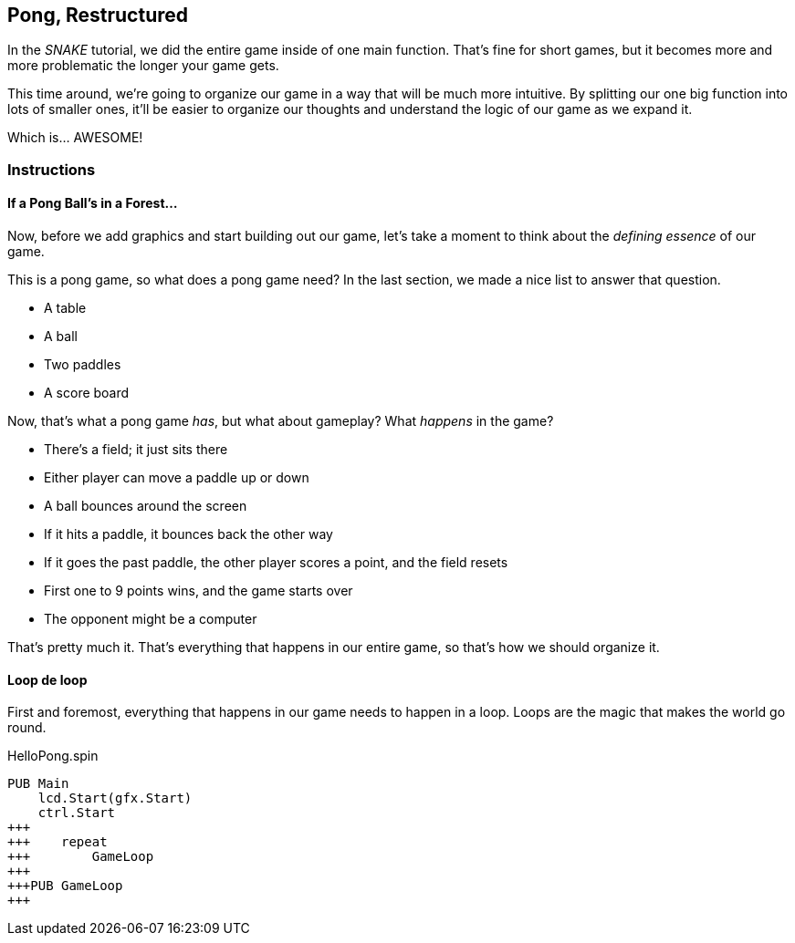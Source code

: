 == Pong, Restructured

In the _SNAKE_ tutorial, we did the entire game inside of one main function. That's fine for short games, but it becomes more and more problematic the longer your game gets.

This time around, we're going to organize our game in a way that will be much more intuitive. By splitting our one big function into lots of smaller ones, it'll be easier to organize our thoughts and understand the logic of our game as we expand it.

Which is... AWESOME!

=== Instructions

==== If a Pong Ball's in a Forest...

Now, before we add graphics and start building out our game, let's take a moment to think about the _defining essence_ of our game.

This is a pong game, so what does a pong game need? In the last section, we made a nice list to answer that question.

// picture of ping pong table would be nice.

- A table
- A ball
- Two paddles
- A score board

Now, that's what a pong game _has_, but what about gameplay? What _happens_ in the game?

- There's a field; it just sits there
- Either player can move a paddle up or down
- A ball bounces around the screen
  - If it hits a paddle, it bounces back the other way
  - If it goes the past paddle, the other player scores a point, and the field resets
- First one to 9 points wins, and the game starts over
- The opponent might be a computer

That's pretty much it. That's everything that happens in our entire game, so that's how we should organize it.

==== Loop de loop

First and foremost, everything that happens in our game needs to happen in a loop. Loops are the magic that makes the world go round.

[source]
.HelloPong.spin
----
PUB Main
    lcd.Start(gfx.Start)
    ctrl.Start
+++    
+++    repeat
+++        GameLoop
+++        
+++PUB GameLoop
+++
----
